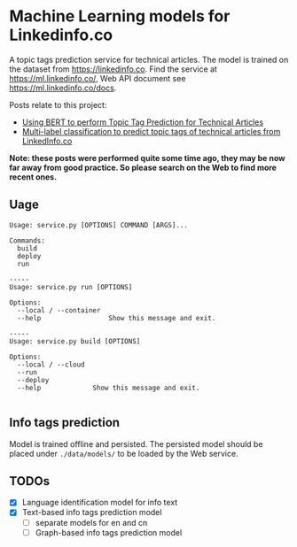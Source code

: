 * Machine Learning models for Linkedinfo.co 
A topic tags prediction service for technical articles. The model is trained on
the dataset from https://linkedinfo.co. Find the service at
https://ml.linkedinfo.co/, Web API document see https://ml.linkedinfo.co/docs. 

Posts relate to this project:
- [[https://pcx.linkedinfo.co/post/text-tag-prediction-bert/][Using BERT to perform Topic Tag Prediction for Technical Articles]]
- [[https://pcx.linkedinfo.co/post/text-tag-prediction/][Multi-label classification to predict topic tags of technical articles from LinkedInfo.co]]

*Note: these posts were performed quite some time ago, they may be now far away from good practice. So please search on the Web to find more recent ones.*

** Uage

#+BEGIN_SRC shell
Usage: service.py [OPTIONS] COMMAND [ARGS]...

Commands:
  build
  deploy
  run

-----
Usage: service.py run [OPTIONS]

Options:
  --local / --container
  --help                 Show this message and exit.

-----
Usage: service.py build [OPTIONS]

Options:
  --local / --cloud
  --run
  --deploy
  --help             Show this message and exit.

#+END_SRC

** Info tags prediction
Model is trained offline and persisted. The persisted model should be placed
under =./data/models/= to be loaded by the Web service.

** TODOs
 - [X] Language identification model for info text
 - [X] Text-based info tags prediction model 
  - [ ] separate models for en and cn
  - [ ] Graph-based info tags prediction model 

